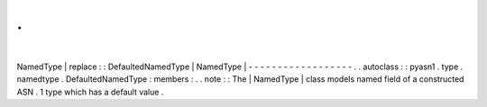 .
.
|
NamedType
|
replace
:
:
DefaultedNamedType
|
NamedType
|
-
-
-
-
-
-
-
-
-
-
-
-
-
-
-
-
-
-
.
.
autoclass
:
:
pyasn1
.
type
.
namedtype
.
DefaultedNamedType
:
members
:
.
.
note
:
:
The
|
NamedType
|
class
models
named
field
of
a
constructed
ASN
.
1
type
which
has
a
default
value
.
